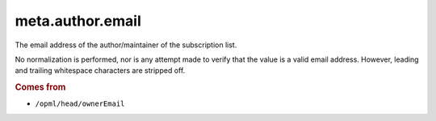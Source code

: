 meta.author.email
=================

The email address of the author/maintainer of the subscription list.

No normalization is performed, nor is any attempt made to verify that the value is a valid email address. However, leading and trailing whitespace characters are stripped off.

..  rubric:: Comes from

*   ``/opml/head/ownerEmail``
